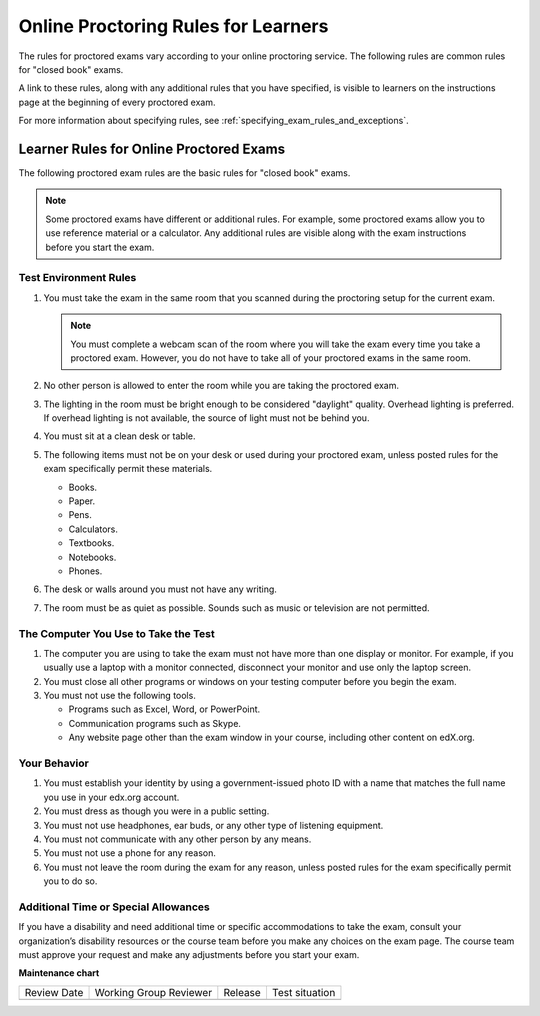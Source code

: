 .. _Online Proctoring Rules:

####################################
Online Proctoring Rules for Learners
####################################

.. tags:: educator, reference

The rules for proctored exams vary according to your online proctoring
service. The following rules are common rules for "closed book" exams.

A link to these rules, along with any additional rules that you have
specified, is visible to learners on the instructions page at the beginning
of every proctored exam.

For more information about specifying rules, see
:ref:`specifying_exam_rules_and_exceptions`.

.. This file contains the proctored exam rules. This section is included within
.. topics in both the learner and course author documentation for partners and
.. Open edX.


.. _Educator Know Rules for Online Proctoring:

****************************************
Learner Rules for Online Proctored Exams
****************************************

The following proctored exam rules are the basic rules for "closed book" exams.

.. note::
    Some proctored exams have different or additional rules. For example, some
    proctored exams allow you to use reference material or a calculator. Any
    additional rules are visible along with the exam instructions before you
    start the exam.

.. :contents::
  :local:
  :depth: 1

======================
Test Environment Rules
======================

#. You must take the exam in the same room that you scanned during the
   proctoring setup for the current exam.

   .. note::
     You must complete a webcam scan of the room where you will take the exam
     every time you take a proctored exam. However, you do not have to take all
     of your proctored exams in the same room.

#. No other person is allowed to enter the room while you are taking the
   proctored exam.

#. The lighting in the room must be bright enough to be considered "daylight"
   quality. Overhead lighting is preferred. If overhead lighting is not
   available, the source of light must not be behind you.

#. You must sit at a clean desk or table.

#. The following items must not be on your desk or used during your proctored
   exam, unless posted rules for the exam specifically permit these materials.

   * Books.
   * Paper.
   * Pens.
   * Calculators.
   * Textbooks.
   * Notebooks.
   * Phones.

#. The desk or walls around you must not have any writing.

#. The room must be as quiet as possible. Sounds such as music or television
   are not permitted.

=====================================
The Computer You Use to Take the Test
=====================================

#. The computer you are using to take the exam must not have more than one
   display or monitor. For example, if you usually use a laptop with a monitor
   connected, disconnect your monitor and use only the laptop screen.

#. You must close all other programs or windows on your testing computer before
   you begin the exam.

#. You must not use the following tools.

   * Programs such as Excel, Word, or PowerPoint.
   * Communication programs such as Skype.
   * Any website page other than the exam window in your course, including
     other content on edX.org.

=============
Your Behavior
=============

#. You must establish your identity by using a government-issued photo ID with
   a name that matches the full name you use in your edx.org account.

#. You must dress as though you were in a public setting.

#. You must not use headphones, ear buds, or any other type of listening
   equipment.

#. You must not communicate with any other person by any means.

#. You must not use a phone for any reason.

#. You must not leave the room during the exam for any reason, unless posted
   rules for the exam specifically permit you to do so.

.. _Educator Request Additional Time:

=====================================
Additional Time or Special Allowances
=====================================

If you have a disability and need additional time or specific accommodations to
take the exam, consult your organization’s disability resources or the course
team before you make any choices on the exam page. The course team must approve
your request and make any adjustments before you start your exam.

.. seealso::
 

 :ref:`ProctoredExams_Overview` (concept)

 :ref:`Enable Proctored Exams` (how-to)

 :ref:`Preparing Learners for Proctored Exams` (concept)

 :ref:`Manage Proctored Exams` (how-to)

 :ref:`Allow Opting Out of Proctored Exams` (how-to)

 :ref:`Create a Proctored Exam with Proctortrack` (how-to)

 :ref:`PT Proctored Session Results File` (reference)

 :ref:`Review PT Proctored Session Results` (how-to)

 :ref:`Create a Proctored Exam with RPNow` (how-to)

 :ref:`RPNow Proctored Session Results File` (reference)

 :ref:`Review RP Proctored Session Results` (how-to)


**Maintenance chart**

+--------------+-------------------------------+----------------+--------------------------------+
| Review Date  | Working Group Reviewer        |   Release      |Test situation                  |
+--------------+-------------------------------+----------------+--------------------------------+
|              |                               |                |                                |
+--------------+-------------------------------+----------------+--------------------------------+
